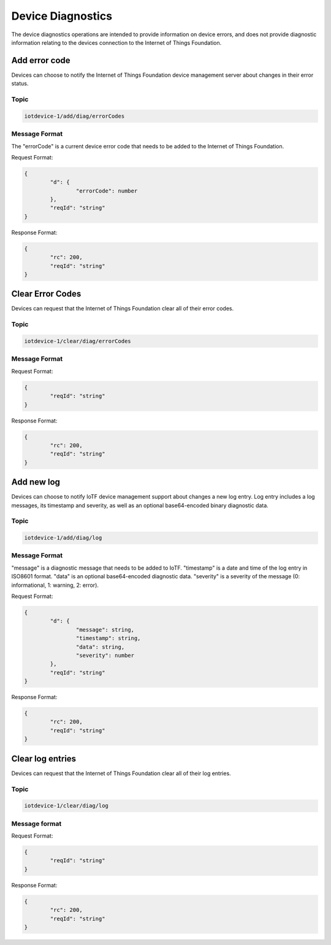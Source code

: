 ==================
Device Diagnostics
==================

The device diagnostics operations are intended to provide information on device errors, and does not provide diagnostic information relating to the devices connection to the Internet of Things Foundation.

Add error code
--------------

Devices can choose to notify the Internet of Things Foundation device management server about changes in their error status.

Topic
~~~~~~~

.. code:: 

	iotdevice-1/add/diag/errorCodes

Message Format
~~~~~~~~~~~~~~~

The "errorCode" is a current device error code that needs to be added to the Internet of Things Foundation.

Request Format:

.. code:: 

	{
		"d": {
			"errorCode": number
		},
		"reqId": "string"
	}


Response Format:

.. code::

	{
		"rc": 200,
		"reqId": "string"
	}

Clear Error Codes
-----------------

Devices can request that the Internet of Things Foundation clear all of their error codes.

Topic
~~~~~~

.. code::

	iotdevice-1/clear/diag/errorCodes

Message Format
~~~~~~~~~~~~~~~

Request Format:

.. code:: 

	{
		"reqId": "string"
	}
	
Response Format:

.. code::

	{
		"rc": 200,
		"reqId": "string"
	}

Add new log
-----------

Devices can choose to notify IoTF device management support about changes a new log entry. Log entry includes a log messages, its timestamp and severity, as well as an optional base64-encoded binary diagnostic data.

Topic
~~~~~~~

.. code:: 

	iotdevice-1/add/diag/log

Message Format
~~~~~~~~~~~~~~~

"message" is a diagnostic message that needs to be added to IoTF.
"timestamp" is a date and time of the log entry in ISO8601 format.
"data" is an optional base64-encoded diagnostic data.
"severity" is a severity of the message (0: informational, 1: warning, 2: error).

Request Format:

.. code:: 

	{
		"d": {
			"message": string,
			"timestamp": string,
			"data": string,
			"severity": number
		},
		"reqId": "string"
	}


Response Format:

.. code::

	{
		"rc": 200,
		"reqId": "string"
	}
	
Clear log entries
-----------------

Devices can request that the Internet of Things Foundation clear all of their log entries.

Topic
~~~~~~

.. code::

	iotdevice-1/clear/diag/log

Message format
~~~~~~~~~~~~~~~

Request Format:

.. code:: 

	{
		"reqId": "string"
	}
	
Response Format:

.. code::

	{
		"rc": 200,
		"reqId": "string"
	}
